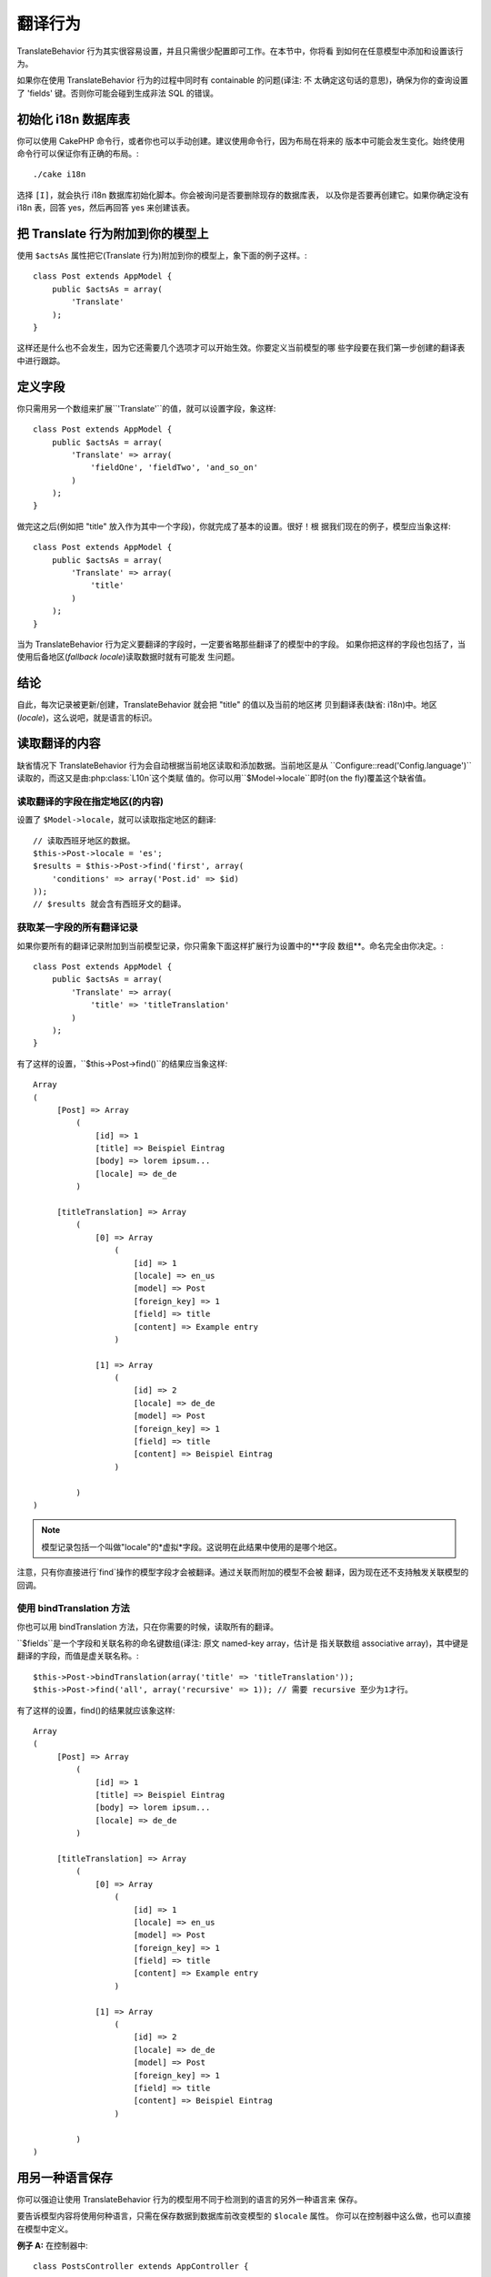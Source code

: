 翻译行为
#########

.. php:class:: TranslateBehavior()

TranslateBehavior 行为其实很容易设置，并且只需很少配置即可工作。在本节中，你将看
到如何在任意模型中添加和设置该行为。

如果你在使用 TranslateBehavior 行为的过程中同时有 containable 的问题(译注: 不
太确定这句话的意思)，确保为你的查询设置了 'fields' 键。否则你可能会碰到生成非法
SQL 的错误。

初始化 i18n 数据库表
=====================================

你可以使用 CakePHP 命令行，或者你也可以手动创建。建议使用命令行，因为布局在将来的
版本中可能会发生变化。始终使用命令行可以保证你有正确的布局。::

    ./cake i18n

选择 ``[I]``，就会执行 i18n 数据库初始化脚本。你会被询问是否要删除现存的数据库表，
以及你是否要再创建它。如果你确定没有 i18n 表，回答 yes，然后再回答 yes 来创建该表。

把 Translate 行为附加到你的模型上
===============================================

使用 ``$actsAs`` 属性把它(Translate 行为)附加到你的模型上，象下面的例子这样。::

    class Post extends AppModel {
        public $actsAs = array(
            'Translate'
        );
    }

这样还是什么也不会发生，因为它还需要几个选项才可以开始生效。你要定义当前模型的哪
些字段要在我们第一步创建的翻译表中进行跟踪。

定义字段
===================

你只需用另一个数组来扩展``'Translate'``的值，就可以设置字段，象这样::

    class Post extends AppModel {
        public $actsAs = array(
            'Translate' => array(
                'fieldOne', 'fieldTwo', 'and_so_on'
            )
        );
    }

做完这之后(例如把 "title" 放入作为其中一个字段)，你就完成了基本的设置。很好！根
据我们现在的例子，模型应当象这样::

    class Post extends AppModel {
        public $actsAs = array(
            'Translate' => array(
                'title'
            )
        );
    }

当为 TranslateBehavior 行为定义要翻译的字段时，一定要省略那些翻译了的模型中的字段。
如果你把这样的字段也包括了，当使用后备地区(*fallback locale*)读取数据时就有可能发
生问题。

结论
==========

自此，每次记录被更新/创建，TranslateBehavior 就会把 "title" 的值以及当前的地区拷
贝到翻译表(缺省: i18n)中。地区(*locale*)，这么说吧，就是语言的标识。


读取翻译的内容
==========================

缺省情况下 TranslateBehavior 行为会自动根据当前地区读取和添加数据。当前地区是从
``Configure::read('Config.language')``读取的，而这又是由:php:class:`L10n`这个类赋
值的。你可以用``$Model->locale``即时(on the fly)覆盖这个缺省值。

读取翻译的字段在指定地区(的内容)
-----------------------------------------------

设置了 ``$Model->locale``，就可以读取指定地区的翻译::

    // 读取西班牙地区的数据。
    $this->Post->locale = 'es';
    $results = $this->Post->find('first', array(
        'conditions' => array('Post.id' => $id)
    ));
    // $results 就会含有西班牙文的翻译。

获取某一字段的所有翻译记录
--------------------------------------------

如果你要所有的翻译记录附加到当前模型记录，你只需象下面这样扩展行为设置中的**字段
数组**。命名完全由你决定。::

    class Post extends AppModel {
        public $actsAs = array(
            'Translate' => array(
                'title' => 'titleTranslation'
            )
        );
    }

有了这样的设置，``$this->Post->find()``的结果应当象这样::

    Array
    (
         [Post] => Array
             (
                 [id] => 1
                 [title] => Beispiel Eintrag
                 [body] => lorem ipsum...
                 [locale] => de_de
             )

         [titleTranslation] => Array
             (
                 [0] => Array
                     (
                         [id] => 1
                         [locale] => en_us
                         [model] => Post
                         [foreign_key] => 1
                         [field] => title
                         [content] => Example entry
                     )

                 [1] => Array
                     (
                         [id] => 2
                         [locale] => de_de
                         [model] => Post
                         [foreign_key] => 1
                         [field] => title
                         [content] => Beispiel Eintrag
                     )

             )
    )

.. note::

    模型记录包括一个叫做"locale"的*虚拟*字段。这说明在此结果中使用的是哪个地区。

注意，只有你直接进行\`find\`操作的模型字段才会被翻译。通过关联而附加的模型不会被
翻译，因为现在还不支持触发关联模型的回调。

使用 bindTranslation 方法
--------------------------------

你也可以用 bindTranslation 方法，只在你需要的时候，读取所有的翻译。

.. php:method:: bindTranslation($fields, $reset)

``$fields``是一个字段和关联名称的命名键数组(译注: 原文 named-key array，估计是
指关联数组 associative array)，其中键是翻译的字段，而值是虚关联名称。::

    $this->Post->bindTranslation(array('title' => 'titleTranslation'));
    $this->Post->find('all', array('recursive' => 1)); // 需要 recursive 至少为1才行。

有了这样的设置，find()的结果就应该象这样::

    Array
    (
         [Post] => Array
             (
                 [id] => 1
                 [title] => Beispiel Eintrag
                 [body] => lorem ipsum...
                 [locale] => de_de
             )

         [titleTranslation] => Array
             (
                 [0] => Array
                     (
                         [id] => 1
                         [locale] => en_us
                         [model] => Post
                         [foreign_key] => 1
                         [field] => title
                         [content] => Example entry
                     )

                 [1] => Array
                     (
                         [id] => 2
                         [locale] => de_de
                         [model] => Post
                         [foreign_key] => 1
                         [field] => title
                         [content] => Beispiel Eintrag
                     )

             )
    )

用另一种语言保存
==========================

你可以强迫让使用 TranslateBehavior 行为的模型用不同于检测到的语言的另外一种语言来
保存。

要告诉模型内容将使用何种语言，只需在保存数据到数据库前改变模型的 ``$locale`` 属性。
你可以在控制器中这么做，也可以直接在模型中定义。

**例子 A:** 在控制器中::

    class PostsController extends AppController {

        public function add() {
            if (!empty($this->request->data)) {
                $this->Post->locale = 'de_de'; // 我们要保存德文版
                $this->Post->create();
                if ($this->Post->save($this->request->data)) {
                    $this->redirect(array('action' => 'index'));
                }
            }
        }
    }

**例子 B:** 在模型中::

    class Post extends AppModel {
        public $actsAs = array(
            'Translate' => array(
                'title'
            )
        );

        // 选项 1) 直接定义属性
        public $locale = 'en_us';

        // 选项 2) 创建简单方法
        public function setLanguage($locale) {
            $this->locale = $locale;
        }
    }

多个翻译表
===========================

如果你预计有很多输入项，也许你会问如何应对快速增长的数据库表。TranslateBehavior
行为引入了两个属性，可以指定绑定哪个“模型”，来作为包含翻译的模型。

(这样的属性)是 **$translateModel** 和 **$translateTable**。

比如说我们要把所有帖子的翻译存入表 "post\_i18ns"，而不是缺省的 "i18n" 表。为此，
你需要这样设置你的模型::

    class Post extends AppModel {
        public $actsAs = array(
            'Translate' => array(
                'title'
            )
        );

        // 使用不同的模型(和表)
        public $translateModel = 'PostI18n';
    }

.. note::

    重用的是你要对表名使用单词的复数形式。现在这就是普通的模型，并且可以这样对待，
    所以就有相关的约定。表的定义必须与 CakePHP 命令行生成的一样。为确保其正确，可以先
    用命令行初始化一个空的 i18n 表，然后再把表改名。

创建 TranslateModel
-------------------------

为使其工作，你需要在 models 目录中创建实际的模型文件。原因在于，在使用该行为的模
型中，还没有属性可以直接设置 displayField。

确保你把 ``$displayField`` 改为 ``'field'``。::

    class PostI18n extends AppModel {
        public $displayField = 'field'; // 重要
    }
    // 文件名: PostI18n.php

这就行了。你也可以在这里添加模型的其它东西，比如 $useTable。但为了更好的一致性我
们可以在实际使用翻译模型的模型中这样做。这就是可选项``$translateTable``发挥作用的
地方。

改变使用的数据库表
------------------

如果你要改变数据库表的名字，只需在模型中这样定义 $translateTable::

    class Post extends AppModel {
        public $actsAs = array(
            'Translate' => array(
                'title'
            )
        );

        // 使用不同的模型
        public $translateModel = 'PostI18n';

        // 对 translateModel 使用不同的数据库表
        public $translateTable = 'post_translations';
    }

请注意**你不能单独使用 $translateTable**。如果你不想使用定制的 
``$translateModel``，就别碰这个属性。这是因为，(改了的话)那样会破坏你的设置，并
针对运行时创建的缺省 I18n 模型显示一条"Missing Table"(表未找到)的信息。


.. meta::
    :title lang=zh: Translate
    :keywords lang=zh: invalid sql,correct layout,translation table,layout changes,database tables,array,queries,cakephp,models,translate,public name